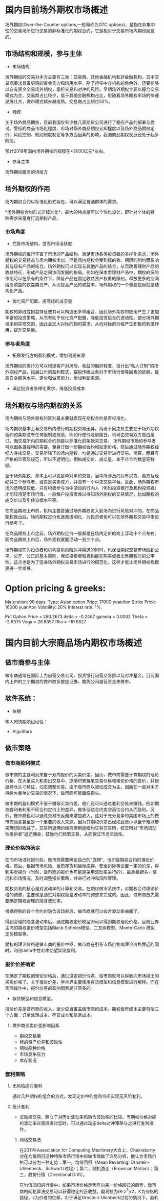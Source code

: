 * 国内目前场外期权市场概述场外期权(Over-the-Counter options,一般简称为OTC options)，是指在非集中性的交易场所进行交易的非标准化的期权合约，它是相对于交易所场内期权而言的。** 市场结构和规模，参与主体- 市场结构场外期权的交易对手方主要有三类：交易商、其他金融机构和非金融机构，其中交易商要求具备更高的资金实力和信用水平，除了担任中介机构的角色外，还要能够以自有资金交易场外期权，承担交易和对冲的风险。早期场外期权主要以撮合交易模式为主，交易商占比较少，低于其他金融机构占比，但随着场外期权市场的快速发展壮大，做市模式越来越成熟，交易商占比超过50%。[[./graphs/market_structure.jpg]]- 规模关于场外商品期权，目前我国仅有少数几家期货公司进行了相应产品的部署与尝试。受标的商品市场化程度、市场对场外商品期权认知程度以及场外商品期权定价、风险控制、规则制度制定等多方面因素的影响，我国商品期权发展还处于起步阶段。预计2018年国内场外期权的规模在*3000亿元*左右。- 参与主体场外期权服务的供给方** 场外期权的作用场内期权合约以标准化形式存在，可以满足普通群体的需求。*场外期权合约形式非标准化*，最大的特点是可以个性化设计，即针对个体的特殊需求来量身打造期权产品。*** 市场角度- 完善市场结构，提高市场活跃度场外期权的推行丰富了市场的产品结构，满足市场各类投资者的多样化需求，场外期权的交易特点与场内期权类似，但是场内期权会受到标的物、期限的制约而影响其与现有产品的结合。场外期权可以实现与其他产品的结合，从而改善理财产品的收益特征，形成产品之间协同发展的格局。例如在保本型理财产品中，期权的保险作用可以在原有的条件下，降低产品在固定收益资产权重的限制，释放更多的空间给高收益的权益类资产，从而提高产品的收益率，场外期权的一个重要应用就是结构化产品。- 优化资产配置，提高标的成交量期权的非线性损益特征使其可以构造出多种组合，因此场外期权的应用产生了更加丰富的投资策略，从而有助于优化资产配置，降低投资组合的波动性。部分场外期权采用实物交割，因此会加大对标的物的需求，从而对标的价格产生积极的刺激作用，提升交易量。*** 参与者角度- 拓展发行方的盈利模式，增加利润来源场外期权的发行方可以根据客户对风险、收益的偏好程度，设计出“私人订制”的场外期权产品，拓展公司的盈利模式，摆脱传统业务对于市场行情等因素的依赖，提高自身服务水平、定价和做市能力，增加利润来源。- 满足投资者多样化需求，降低投资成本** 场外期权与场内期权的关系场内期权与场外期权的区别最主要就表现在期权合约是否标准化。场内期权基本上与交易所内进行的期权交易无异。两者不同之处主要在于场外期权合约的条款没有任何限制或规范，例如行使价及到期日，均可由交易双方自由厘订，而交易所内的期权合约则是以标准化的条款来交易。场外期权市场的参与者可以因各自独特的需要，量身订做一份期权合约和拟定价格，然后通过场外期权经纪人寻找交易。交易所辖下的场内期权，均是通过交易所进行交易、清算，而且有严格的监管及规范，所以不透明化。例如成交价、成交量、未平仓合约数量等数据。至于场外期权，基本上可以说是单对单的交易，当中所涉及的只有买方、卖方及经纪共三个参与者，或仅是买卖双方，并没有一个中央交易平台。故此，场外期权市场的透明度较低，只有积极参与当中活动的行内人（例如投资银行及机构投资者）才能较清楚市场行情，一般散户投资者难以得知场外期权的交易情况，比如期权的成交价以及引伸波幅水平等。在商品期权上市前，机构主要是通过场外期权进入到场内进行风险对冲的。在商品期权推出后，场内期权定价也逐渐透明化，为投资者也可以在场外期权交易中来进行参考了。在商品期权上市之前，场外期权定价一般都是在场内定价的向上浮动十个点左右，而商品期权上市后，场外期权就能浮动一到三个点。场外期权在为投资者和机构提供风险对冲渠道的同时，也保证期权交易市场做到公平、公开、公正的基本原则，保证投资者和机构能在购买或者出售期权时的公平性。这点也是为了促进场外期权交易市场进行的模范化，这样才能让场外期权规模更进一步发展。* Option pricing & greeks:Maturation: 90 days.Type: Asian optionPrice: 17000 yuan/tonStrike Price: 16000 yuan/tonVolatility: 20%Interest rate: 1%.Put Option Price = 260.2673delta = -0.2467gamma = 0.0002Theta = -2.8375Vega = 26.6357Rho = -10.9827* 国内目前大宗商品场内期权市场概述** 做市商参与主体做市商通常在国际上为自营交易公司、投资银行自营交易部以及对冲基金。目前国内上市的三个期权的做市商多数是证券、期货公司自营资金来做市。** 软件系统：- 快期本人的快期项目经验：- AlgoStars** 做市策略*** 做市商盈利模式做市商的主要利润来自于双向报价的买卖价差。因而，做市商需要计算期权的理论价格，在大量买入和卖出交易中，逐渐积累每笔交易价格和理论价格的差价，并根据持仓头寸特征，动态调整价差。由于做市商以被动成交为主，因而在一些对手方持续大量单边交易的情况下，做市商可能面临损失。做市商的盈利模式不限于赚取买卖价差，他们还可以通过套利交易来赚钱。例如期权套利者利用不同合约定价上的差异，做多低估合约卖空高估合约从而盈利。另外，做市商也可以通过交易所返佣来增加收入，这对于充分竞争的美国市场上的做市商而言甚至是一个重要的收入来源，因为其期权价差已经如此微小以至于难以带来理想的收益了。交易所返佣的经典案例是纽约证券交易所，纽交所对“市场流动性提供者”返还佣金，鼓励他们频繁交易，从而保证市场流动性。*** 理论价格的确定在向市场进行报价前，做市商需要确定自己的“底牌”，也即是期权合约的理论价格。然后，根据市场风险、当前存货和目标库存、安全边际等设置一定的价差，得到买卖报价（当然，做市商的报价也可能是采用波动率进行的）。最后根据头寸情况和市场情况，及时调整报价策略，并进行对冲和风险管理。期权交易的核心是对波动率的计算和交易。在期权做市系统中，对期权合约理论价格的调整，主要也是通过对期权隐含波动率的调整来完成的。因此，做市商首先需要确定期权合理的隐含波动率。根据得到的各个合约的隐含波动率后，做市商就可以拟合波动率曲面了。得到合理的隐含波动率后，通过期权定价模型即可以得到期权理论价格。目前业界主流的期权定价模型包括Black-Scholes模型、二叉树模型、Monte-Carlo 模拟定价模型等。期权的理论价格是做市商的报价中枢。做市商在引导市场价格向理论价格靠近的同时，利用delta中性对冲期望实现盈利。*** 报价价差确定在确定了期权的理论价格后，通过设定报价价差，做市商就可以得到向市场报出的买卖价格了。关于报价价差，学术界主要使用存货模型和信息模型进行解释。而在实际操作中，报价价差的影响因素是非常多的。- 存货模型和信息模型。报价价差是做市商的收入，至少应当覆盖做市商的成本。期权做市成本主要包括三个方面：订单处理成本、存货成本和信息成本。**** 做市商买卖价差影响因素- 期权交易量- 标的资产价差和波动性- 期权品种价格- 市场竞争压力- 库存状况*** 套利策略[[./graphs/arbitrage.png]]**** 无风险绝对套利通过几种期权的组合的方式，发现定价中的套利空间实现无风险套利。**** 统计套利- 波动率交易，建立于对历史波动率和隐含波动率的比较。当期权价格对应的波动率过高或者过低时，可以通过动态delta对冲策略与之进行套利操作。***** 网格交易法在2011年Association for Computing Machinery大会上，Chakraborty对在均值回归这种特殊市场行情中的做市商做了详尽分析，他认为市场价格可以分为三种走势：第一，均值回归（Mean Reverting: Ornstein-Uhlenbeck、Schwartz过程）；第二，随机游走（Brownian Motion）；第三，趋势行情（Directional Drift）。在均值回归的行情中，如果市场价格走势有向某一价格回归的趋势，做市商的网格算法交易可以获得稳定的正收益。盈利额为(K-z^2)/2，K为价格的路径，z为价格的位移。对于满足Ornstein-Ulenbeck过程的情况下，盈利更高更稳定。在外汇、期权等市场，网格交易都有极其广泛的运用，其主要风险来源于非均值回归的行情。***** SOBI策略SOBI（static order book imbalance，静态非平衡订单簿）旨在通过对买卖盘的分布来预测价格走势，其并不一定是一种持续双向报价的做市商系统，但可以作为辅助做市商策略。在SOBI策略中，有开仓阀值、成交量加权权重、市价单与限价单的选择、下单数量与Theta比例等一系列参数需要优化。研究发现，该策略具有统计意义上长期稳定的盈利性。另一个派生的策略为通过实时波动率来调整SOBI策略参数，也取得正收益。***** 绝对价格做市在贝叶斯统计的框架下，做市商在开盘前对期权价格进行预估，得到估计值,在开盘后，随着订单更新价格，做市商更新价格。这个过程可以通过Kalman滤波算法来实现。
